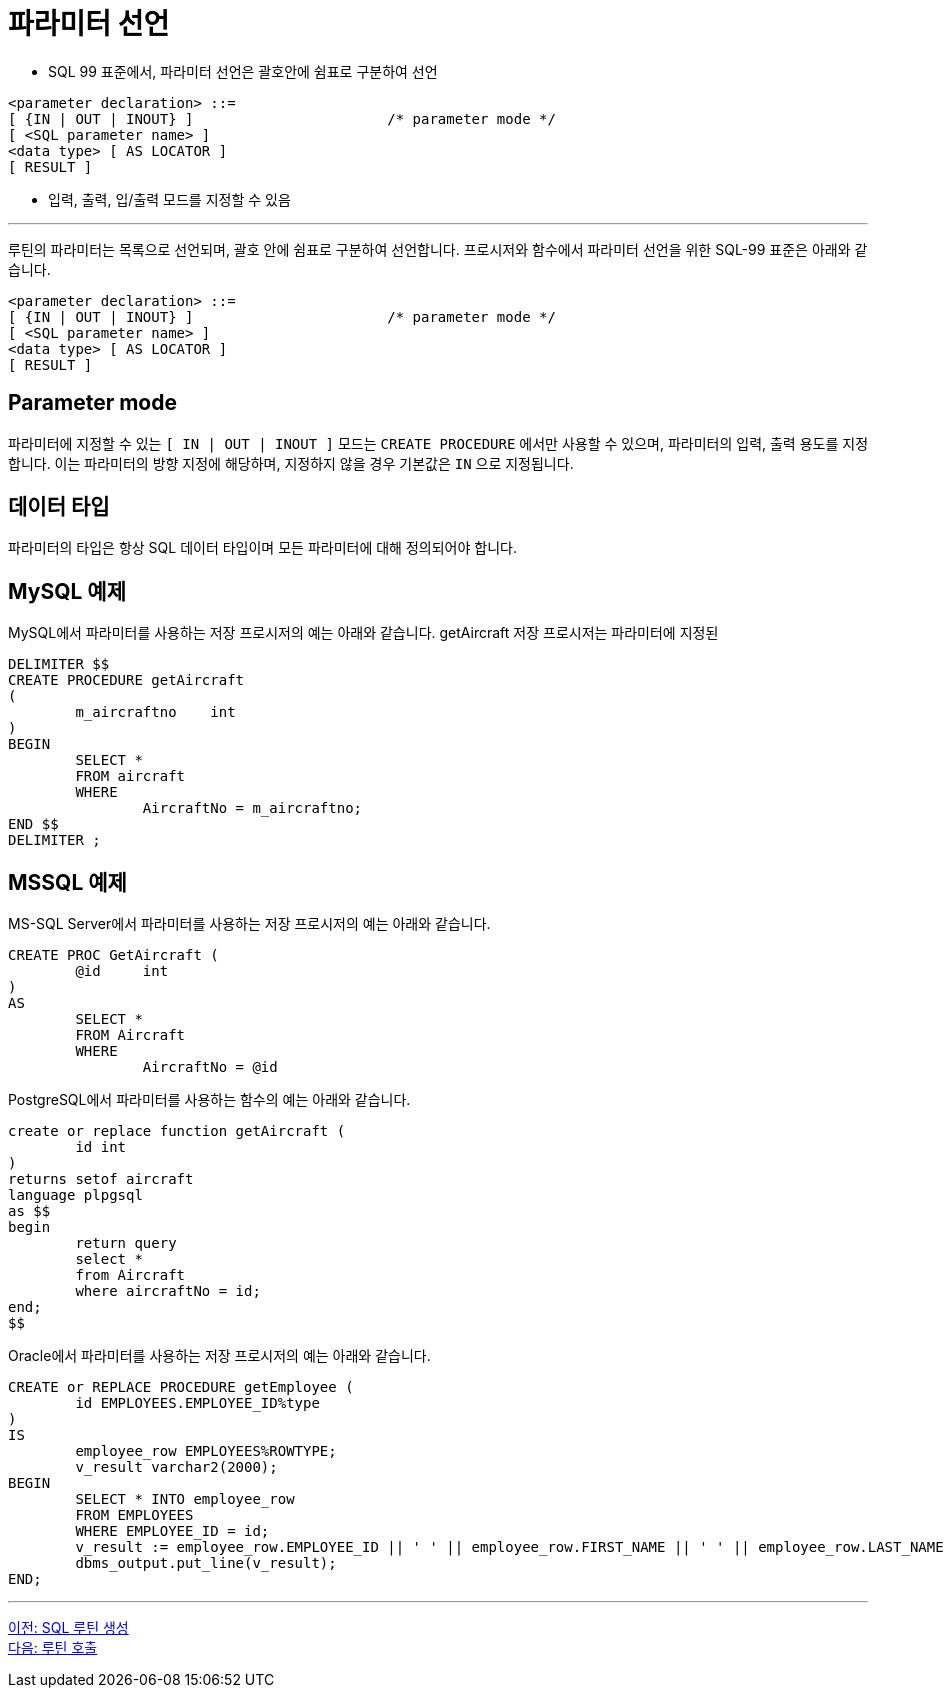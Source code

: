 = 파라미터 선언

* SQL 99 표준에서, 파라미터 선언은 괄호안에 쉼표로 구분하여 선언
[source, sql]
----
<parameter declaration> ::=
[ {IN | OUT | INOUT} ]                       /* parameter mode */
[ <SQL parameter name> ]
<data type> [ AS LOCATOR ]
[ RESULT ]
----
* 입력, 출력, 입/출력 모드를 지정할 수 있음

---

루틴의 파라미터는 목록으로 선언되며, 괄호 안에 쉼표로 구분하여 선언합니다. 프로시저와 함수에서 파라미터 선언을 위한 SQL-99 표준은 아래와 같습니다.

[source, sql]
----
<parameter declaration> ::=
[ {IN | OUT | INOUT} ]                       /* parameter mode */
[ <SQL parameter name> ]
<data type> [ AS LOCATOR ]
[ RESULT ]
----

== Parameter mode

파라미터에 지정할 수 있는 `[ IN | OUT | INOUT ]` 모드는 `CREATE PROCEDURE` 에서만 사용할 수 있으며, 파라미터의 입력, 출력 용도를 지정합니다. 이는 파라미터의 방향 지정에 해당하며, 지정하지 않을 경우 기본값은 `IN` 으로 지정됩니다.

== 데이터 타입

파라미터의 타입은 항상 SQL 데이터 타입이며 모든 파라미터에 대해 정의되어야 합니다.

== MySQL 예제

MySQL에서 파라미터를 사용하는 저장 프로시저의 예는 아래와 같습니다. getAircraft 저장 프로시저는 파라미터에 지정된  

[source, sql]
----
DELIMITER $$
CREATE PROCEDURE getAircraft 
(
	m_aircraftno	int
)
BEGIN
	SELECT * 
	FROM aircraft
	WHERE 
		AircraftNo = m_aircraftno;
END $$
DELIMITER ;
----

== MSSQL 예제

MS-SQL Server에서 파라미터를 사용하는 저장 프로시저의 예는 아래와 같습니다.

[source, sql]
----
CREATE PROC GetAircraft (
	@id	int
)
AS
	SELECT * 
	FROM Aircraft 
	WHERE 
		AircraftNo = @id
----



PostgreSQL에서 파라미터를 사용하는 함수의 예는 아래와 같습니다.

[source, sql]
----
create or replace function getAircraft (
	id int
)
returns setof aircraft
language plpgsql
as $$
begin
	return query
	select *
	from Aircraft
	where aircraftNo = id;
end;
$$
----

Oracle에서 파라미터를 사용하는 저장 프로시저의 예는 아래와 같습니다.

[source, sql]
----
CREATE or REPLACE PROCEDURE getEmployee (
	id EMPLOYEES.EMPLOYEE_ID%type
)
IS
	employee_row EMPLOYEES%ROWTYPE;
	v_result varchar2(2000);
BEGIN
	SELECT * INTO employee_row
	FROM EMPLOYEES
	WHERE EMPLOYEE_ID = id;
	v_result := employee_row.EMPLOYEE_ID || ' ' || employee_row.FIRST_NAME || ' ' || employee_row.LAST_NAME;
	dbms_output.put_line(v_result);
END;
----

---

link:./01-3_create_routine.adoc[이전: SQL 루틴 생성] +
link:./01-5_call_routine.adoc[다음: 루틴 호출]